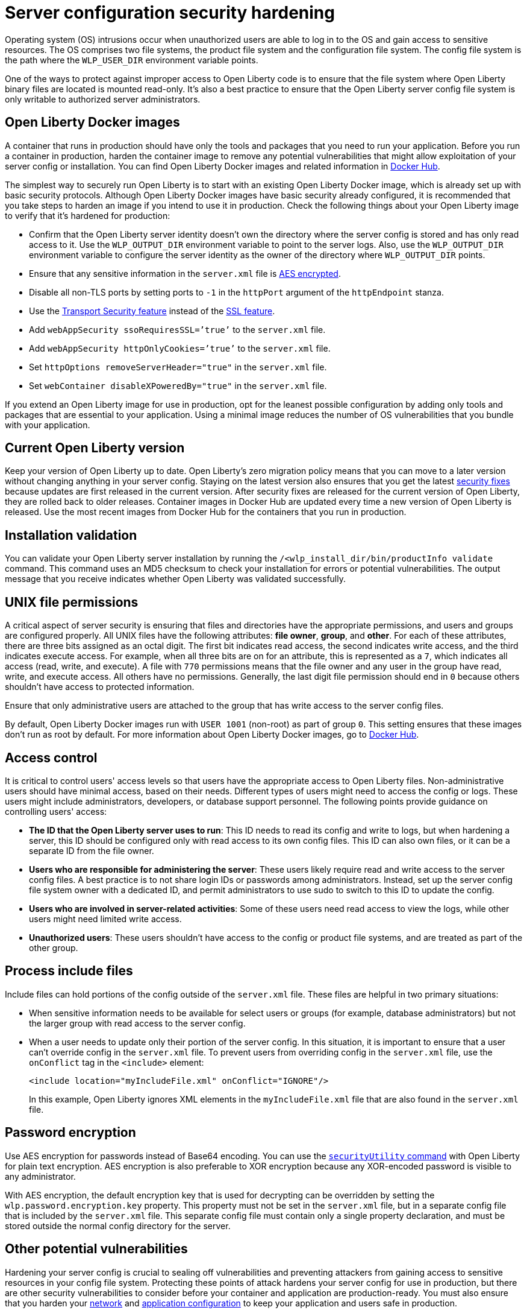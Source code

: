 // Copyright (c) 2020 IBM Corporation and others.
// Licensed under Creative Commons Attribution-NoDerivatives
// 4.0 International (CC BY-ND 4.0)
//   https://creativecommons.org/licenses/by-nd/4.0/
//
// Contributors:
//     IBM Corporation
//
:page-description: Before you run a container in production, harden the container image to remove any potential vulnerabilities that might allow exploitation of your server config or installation.
:seo-title: Operating system security hardening
:seo-description: Before you run a container in production, harden the container image to remove any potential vulnerabilities that might allow exploitation of your server config or installation.
:page-layout: general-reference
:page-type: general
= Server configuration security hardening

Operating system (OS) intrusions occur when unauthorized users are able to log in to the OS and gain access to sensitive resources.
The OS comprises two file systems, the product file system and the configuration file system.
The config file system is the path where the `WLP_USER_DIR` environment variable points.

One of the ways to protect against improper access to Open Liberty code is to ensure that the file system where Open Liberty binary files are located is mounted read-only.
It's also a best practice to ensure that the Open Liberty server config file system is only writable to authorized server administrators.

== Open Liberty Docker images
A container that runs in production should have only the tools and packages that you need to run your application.
Before you run a container in production, harden the container image to remove any potential vulnerabilities that might allow exploitation of your server config or installation.
You can find Open Liberty Docker images and related information in link:https://hub.docker.com/_/open-liberty[Docker Hub].

The simplest way to securely run Open Liberty is to start with an existing Open Liberty Docker image, which is already set up with basic security protocols.
Although Open Liberty Docker images have basic security already configured, it is recommended that you take steps to harden an image if you intend to use it in production.
Check the following things about your Open Liberty image to verify that it's hardened for production:

* Confirm that the Open Liberty server identity doesn't own the directory where the server config is stored and has only read access to it.
Use the `WLP_OUTPUT_DIR` environment variable to point to the server logs.
Also, use the `WLP_OUTPUT_DIR` environment variable to configure the server identity as the owner of the directory where `WLP_OUTPUT_DIR` points.
* Ensure that any sensitive information in the `server.xml` file is link:/docs/ref/general/#securityUtility.html[AES encrypted].
* Disable all non-TLS ports by setting ports to `-1` in the `httpPort` argument of the `httpEndpoint` stanza.
* Use the link:/docs/ref/feature/#transportSecurity.html[Transport Security feature] instead of the link:/docs/ref/feature/#ssl.html[SSL feature].
* Add `webAppSecurity ssoRequiresSSL=’true’` to the `server.xml` file.
* Add `webAppSecurity httpOnlyCookies=’true’` to the `server.xml` file.
* Set `httpOptions removeServerHeader="true"` in the `server.xml` file.
* Set `webContainer disableXPoweredBy="true"` in the `server.xml` file.

If you extend an Open Liberty image for use in production, opt for the leanest possible configuration by adding only tools and packages that are essential to your application.
Using a minimal image reduces the number of OS vulnerabilities that you bundle with your application.

== Current Open Liberty version
Keep your version of Open Liberty up to date.
Open Liberty's zero migration policy means that you can move to a later version without changing anything in your server config.
Staying on the latest version also ensures that you get the latest link:/docs/ref/general/#security-vulnerabilities.html[security fixes] because updates are first released in the current version.
After security fixes are released for the current version of Open Liberty, they are rolled back to older releases.
Container images in Docker Hub are updated every time a new version of Open Liberty is released.
Use the most recent images from Docker Hub for the containers that you run in production.

== Installation validation
You can validate your Open Liberty server installation by running the `/<wlp_install_dir/bin/productInfo validate` command.
This command uses an MD5 checksum to check your installation for errors or potential vulnerabilities.
The output message that you receive indicates whether Open Liberty was validated successfully.

== UNIX file permissions
A critical aspect of server security is ensuring that files and directories have the appropriate permissions, and users and groups are configured properly.
All UNIX files have the following attributes: *file owner*, *group*, and *other*.
For each of these attributes, there are three bits assigned as an octal digit.
The first bit indicates read access, the second indicates write access, and the third indicates execute access.
For example, when all three bits are on for an attribute, this is represented as a `7`, which indicates all access (read, write, and execute).
A file with `770` permissions means that the file owner and any user in the group have read, write, and execute access. All others have no permissions.
Generally, the last digit file permission should end in `0` because others shouldn't have access to protected information.

Ensure that only administrative users are attached to the group that has write access to the server config files.

By default, Open Liberty Docker images run with `USER 1001` (non-root) as part of group `0`.
This setting ensures that these images don't run as root by default.
For more information about Open Liberty Docker images, go to link:https://hub.docker.com/_/open-liberty[Docker Hub].

== Access control
It is critical to control users' access levels so that users have the appropriate access to Open Liberty files.
Non-administrative users should have minimal access, based on their needs.
Different types of users might need to access the config or logs.
These users might include administrators, developers, or database support personnel.
The following points provide guidance on controlling users' access:

* *The ID that the Open Liberty server uses to run*:
This ID needs to read its config and write to logs, but when hardening a server, this ID should be configured only with read access to its own config files.
This ID can also own files, or it can be a separate ID from the file owner.

* *Users who are responsible for administering the server*:
These users likely require read and write access to the server config files.
A best practice is to not share login IDs or passwords among administrators.
Instead, set up the server config file system owner with a dedicated ID, and permit administrators to use sudo to switch to this ID to update the config.

* *Users who are involved in server-related activities*:
Some of these users need read access to view the logs, while other users might need limited write access.

* *Unauthorized users*:
These users shouldn't have access to the config or product file systems, and are treated as part of the other group.

== Process include files
Include files can hold portions of the config outside of the `server.xml` file.
These files are helpful in two primary situations:

* When sensitive information needs to be available for select users or groups (for example, database administrators) but not the larger group with read access to the server config.
* When a user needs to update only their portion of the server config.
In this situation, it is important to ensure that a user can't override config in the `server.xml` file.
To prevent users from overriding config in the `server.xml` file, use the `onConflict` tag in the `<include>` element:
+
[source,xml]
----
<include location="myIncludeFile.xml" onConflict="IGNORE"/>
----
+
In this example, Open Liberty ignores XML elements in the `myIncludeFile.xml` file that are also found in the  `server.xml` file.

== Password encryption
Use AES encryption for passwords instead of Base64 encoding.
You can use the link:/docs/ref/general/#securityUtility.html[`securityUtility` command] with Open Liberty for plain text encryption.
AES encryption is also preferable to XOR encryption because any XOR-encoded password is visible to any administrator.

With AES encryption, the default encryption key that is used for decrypting can be overridden by setting the `wlp.password.encryption.key` property.
This property must not be set in the `server.xml` file, but in a separate config file that is included by the `server.xml` file.
This separate config file must contain only a single property declaration, and must be stored outside the normal config directory for the server.

== Other potential vulnerabilities

Hardening your server config is crucial to sealing off vulnerabilities and preventing attackers from gaining access to sensitive resources in your config file system.
Protecting these points of attack hardens your server config for use in production, but there are other security vulnerabilities to consider before your container and application are production-ready.
You must also ensure that you harden your link:/docs/ref/general/#network-hardening.html[network] and link:/docs/ref/general/#application-hardening.html[application configuration] to keep your application and users safe in production.
